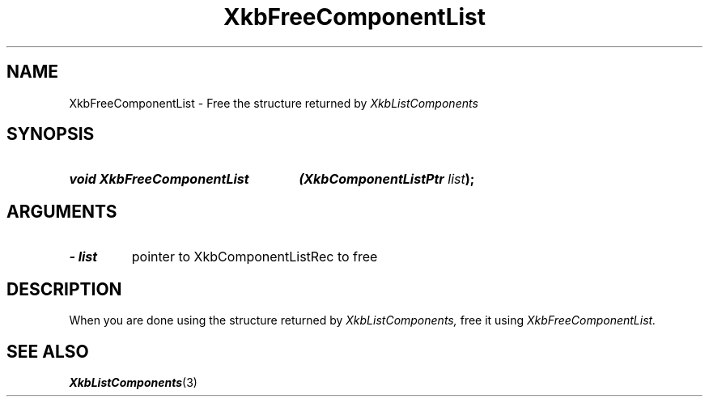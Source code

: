 '\" t
.\" Copyright 1999 Oracle and/or its affiliates. All rights reserved.
.\"
.\" Permission is hereby granted, free of charge, to any person obtaining a
.\" copy of this software and associated documentation files (the "Software"),
.\" to deal in the Software without restriction, including without limitation
.\" the rights to use, copy, modify, merge, publish, distribute, sublicense,
.\" and/or sell copies of the Software, and to permit persons to whom the
.\" Software is furnished to do so, subject to the following conditions:
.\"
.\" The above copyright notice and this permission notice (including the next
.\" paragraph) shall be included in all copies or substantial portions of the
.\" Software.
.\"
.\" THE SOFTWARE IS PROVIDED "AS IS", WITHOUT WARRANTY OF ANY KIND, EXPRESS OR
.\" IMPLIED, INCLUDING BUT NOT LIMITED TO THE WARRANTIES OF MERCHANTABILITY,
.\" FITNESS FOR A PARTICULAR PURPOSE AND NONINFRINGEMENT.  IN NO EVENT SHALL
.\" THE AUTHORS OR COPYRIGHT HOLDERS BE LIABLE FOR ANY CLAIM, DAMAGES OR OTHER
.\" LIABILITY, WHETHER IN AN ACTION OF CONTRACT, TORT OR OTHERWISE, ARISING
.\" FROM, OUT OF OR IN CONNECTION WITH THE SOFTWARE OR THE USE OR OTHER
.\" DEALINGS IN THE SOFTWARE.
.\"
.TH XkbFreeComponentList 3 "libX11 1.6.2" "X Version 11" "XKB FUNCTIONS"
.SH NAME
XkbFreeComponentList \- Free the structure returned by 
.I XkbListComponents
.SH SYNOPSIS
.HP
.B void XkbFreeComponentList
.BI "(\^XkbComponentListPtr " "list" "\^);"
.if n .ti +5n
.if t .ti +.5i
.SH ARGUMENTS
.TP
.I \- list
pointer to XkbComponentListRec to free
.SH DESCRIPTION
.LP
When you are done using the structure returned by 
.I XkbListComponents, 
free it using 
.I XkbFreeComponentList.
.SH "SEE ALSO"
.BR XkbListComponents (3)
